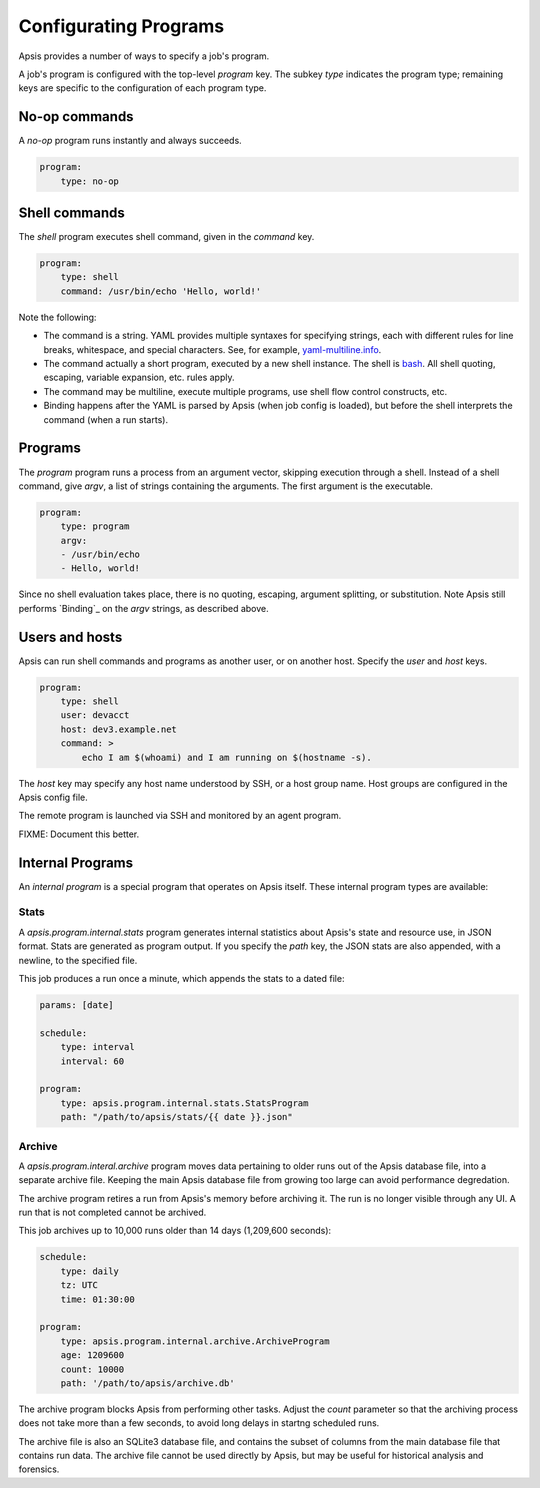 .. _programs:

Configurating Programs
======================

Apsis provides a number of ways to specify a job's program.  

A job's program is configured with the top-level `program` key.  The subkey
`type` indicates the program type; remaining keys are specific to the
configuration of each program type.


No-op commands
--------------

A `no-op` program runs instantly and always succeeds.

.. code:: yaml

    program:
        type: no-op


Shell commands
--------------

The `shell` program executes shell command, given in the `command` key. 

.. code:: yaml

    program:
        type: shell
        command: /usr/bin/echo 'Hello, world!'

Note the following:

- The command is a string.  YAML provides multiple syntaxes for specifying
  strings, each with different rules for line breaks, whitespace, and special
  characters.  See, for example,
  `yaml-multiline.info <https://yaml-multiline.info/>`_.

- The command actually a short program, executed by a new shell instance.
  The shell is
  `bash <https://www.gnu.org/software/bash/manual/bash.html>`_.  All shell
  quoting, escaping, variable expansion, etc. rules apply.

- The command may be multiline, execute multiple programs, use shell flow
  control constructs, etc.

- Binding happens after the YAML is parsed by Apsis (when job config is loaded),
  but before the shell interprets the command (when a run starts).


Programs
--------

The `program` program runs a process from an argument vector, skipping
execution through a shell.  Instead of a shell command, give `argv`, a list of
strings containing the arguments.  The first argument is the executable.

.. code:: yaml

    program:
        type: program
        argv:
        - /usr/bin/echo
        - Hello, world!

Since no shell evaluation takes place, there is no quoting, escaping, argument
splitting, or substitution.  Note Apsis still performs `Binding`_ on the `argv`
strings, as described above.


Users and hosts
---------------

Apsis can run shell commands and programs as another user, or on another host.
Specify the `user` and `host` keys.

.. code:: yaml

    program:
        type: shell
        user: devacct
        host: dev3.example.net
        command: >
            echo I am $(whoami) and I am running on $(hostname -s). 

The `host` key may specify any host name understood by SSH, or a host group
name.  Host groups are configured in the Apsis config file.

The remote program is launched via SSH and monitored by an agent program.

FIXME: Document this better.


Internal Programs
-----------------

An *internal program* is a special program that operates on Apsis itself.  These
internal program types are available:


Stats
^^^^^

A `apsis.program.internal.stats` program generates internal statistics about
Apsis's state and resource use, in JSON format.  Stats are generated as program
output.  If you specify the `path` key, the JSON stats are also appended, with a
newline, to the specified file.

This job produces a run once a minute, which appends the stats to a dated file:

.. code:: yaml

    params: [date]

    schedule:
        type: interval
        interval: 60

    program:
        type: apsis.program.internal.stats.StatsProgram
        path: "/path/to/apsis/stats/{{ date }}.json"



Archive
^^^^^^^

A `apsis.program.interal.archive` program moves data pertaining to older runs
out of the Apsis database file, into a separate archive file.  Keeping the main
Apsis database file from growing too large can avoid performance degredation.

The archive program retires a run from Apsis's memory before archiving it.  The
run is no longer visible through any UI.  A run that is not completed cannot be
archived.

This job archives up to 10,000 runs older than 14 days (1,209,600 seconds):

.. code:: yaml

    schedule:
        type: daily
        tz: UTC
        time: 01:30:00

    program:
        type: apsis.program.internal.archive.ArchiveProgram
        age: 1209600
        count: 10000
        path: '/path/to/apsis/archive.db'

The archive program blocks Apsis from performing other tasks.  Adjust the
`count` parameter so that the archiving process does not take more than a few
seconds, to avoid long delays in startng scheduled runs.

The archive file is also an SQLite3 database file, and contains the subset of
columns from the main database file that contains run data.  The archive file
cannot be used directly by Apsis, but may be useful for historical analysis and
forensics.

